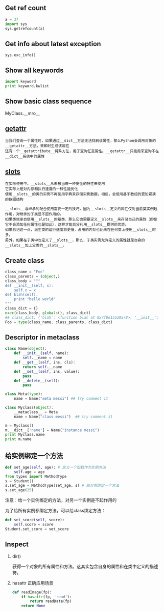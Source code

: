#+AUTHOR:    Hao Ruan
#+EMAIL:     ruanhao1116@gmail.com
#+OPTIONS:   H:2 num:nil \n:nil @:t ::t |:t ^:{} _:{} *:t TeX:t LaTeX:t
#+STARTUP:   showall



** Get ref count

#+BEGIN_SRC python
  a = 37
  import sys
  sys.getrefcount(a)
#+END_SRC

** Get info about latest exception

=sys.exc_info()=

** Show all keywords

#+BEGIN_SRC python
import keyword
print keyword.kwlist
#+END_SRC

** Show basic class sequence

MyClass.__mro__

** __getattr__

#+BEGIN_EXAMPLE
当我们查询一个属性时，如果通过__dict__方法无法找到该属性，那么Python会调用对象的__getattr__方法，来即时生成该属性
还有一个__getattribute__特殊方法，用于查询任意属性。__getattr__只能用来查询不在__dict__系统中的属性
#+END_EXAMPLE

** __slots__

#+BEGIN_EXAMPLE
在实际使用中，__slots__从未被当做一种安全的特性来使用
它实际上是对内存和执行速度的一种性能优化
使用__slots__的类的实例不再使用字典来存储实例数据，相反，会使用基于数组的更加紧凑的数据结构
#+END_EXAMPLE

#+BEGIN_EXAMPLE
__slots__与继承的配合使用需要一定的技巧，因为__slots__定义的属性仅对当前类实例起作用，对继承的子类是不起作用的。
如果类继承自使用__slots__的基类，那么它也需要定义__slots__来存储自己的属性（即使它不会添加任何属性也是如此），这样才能充分利用__slots__提供的优势。
如果忘记这一点，派生类的运行速度将更慢，占用的内存也比未在任何类上使用__slots__时多。
另外，如果在子类中也定义了__slots__，那么，子类实例允许定义的属性就是自身的__slots__加上父类的__slots__。
#+END_EXAMPLE

** Create class

#+BEGIN_SRC python
  class_name = "Foo"
  class_parents = (object,)
  class_body = """
  def __init__(self, x):
      self.x = x
  def blah(self):
      print "hello world"
  """
  class_dict = {}
  exec(class_body, globals(), class_dict)
  ## class_dict: {'blah': <function blah at 0x7f0e15520578>, '__init__': <function __init__ at 0x7f0e15520500>}
  Foo = type(class_name, class_parents, class_dict)
#+END_SRC

** Descriptor in metaclass

#+BEGIN_SRC python
  class Name(object):
      def __init__(self, name):
          self.__name = name
      def __get__(self, ins, cls):
          return self.__name
      def __set__(self, ins, value):
          pass
      def __delete__(self):
          pass

  class Meta(type):
      name = Name("meta messi") ## try comment it

  class Myclass(object):
      __metaclass__ = Meta
      name = Name("class messi")  ## try comment it

  m = Myclass()
  m.__dict__['name'] = Name("instance messi")
  print Myclass.name
  print m.name
#+END_SRC

** 给实例绑定一个方法

#+BEGIN_SRC python
def set_age(self, age): # 定义一个函数作为实例方法
    self.age = age
from types import MethodType
s = Student()
s.set_age = MethodType(set_age, s) # 给实例绑定一个方法
s.set_age(25)
#+END_SRC

注意：给一个实例绑定的方法，对另一个实例是不起作用的

为了给所有实例都绑定方法，可以给class绑定方法：

#+BEGIN_SRC python
def set_score(self, score):
    self.score = score
Student.set_score = set_score
#+END_SRC

** Inspect

*** dir()

获得一个对象的所有属性和方法。这其实包含自身的属性和在类中定义的描述符。

*** hasattr 正确应用场景

#+BEGIN_SRC python
def readImage(fp):
    if hasattr(fp, 'read'):
        return readData(fp)
    return None
#+END_SRC
